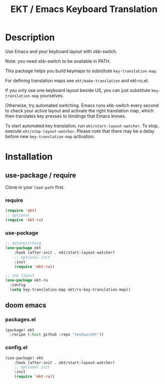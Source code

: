 #+title: EKT / Emacs Keyboard Translation

* Description

Use Emacs and your keyboard layout with xkb-switch.

Note: you need xkb-switch to be available in PATH.

This package helps you build keymaps to substitute ~key-translation-map~.

For defining translation maps see ~ekt/make-translation~ and ekt-ru.el.

If you only use one keyboard layout beside US, you can just substitute
~key-translation-map~ yourselves.

Otherwise, try automated switching.  Emacs runs xkb-switch every second to
check your active layout and activate the right translation map, which then
translates key presses to bindings that Emacs knows.

To start automated key translation, run ~ekt/start-layout-watcher~. To stop,
execute ~ekt/stop-layout-watcher~. Please note that there may be a delay
before new ~key-translation-map~ activation.

* Installation


** use-package / require

Clone in your ~load-path~ first.

*** require
#+begin_src emacs-lisp
(require 'ekt)
;; optional
(require 'ekt-ru)
#+end_src

*** use-package
#+begin_src emacs-lisp
;; autoswitching
(use-package ekt
    :hook (after-init . ekt/start-layout-watcher)
    ;; optional init
    :init
    (require 'ekt-ru))

;; one layout
(use-package ekt-ru
  :config
  (setq key-translation-map ekt/ru-key-translation-map))
#+end_src

** doom emacs

*** packages.el

  #+begin_src emacs-lisp
  (package! ekt
    :recipe (:host github :repo "teu5us/ekt"))
  #+end_src

*** config.el

#+begin_src emacs-lisp
(use-package! ekt
    :hook (after-init . ekt/start-layout-watcher)
    ;; optional init
    :init
    (require 'ekt-ru))
#+end_src
